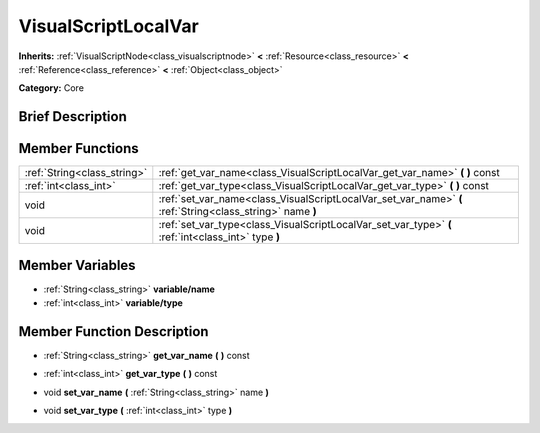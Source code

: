 .. Generated automatically by doc/tools/makerst.py in Godot's source tree.
.. DO NOT EDIT THIS FILE, but the doc/base/classes.xml source instead.

.. _class_VisualScriptLocalVar:

VisualScriptLocalVar
====================

**Inherits:** :ref:`VisualScriptNode<class_visualscriptnode>` **<** :ref:`Resource<class_resource>` **<** :ref:`Reference<class_reference>` **<** :ref:`Object<class_object>`

**Category:** Core

Brief Description
-----------------



Member Functions
----------------

+------------------------------+-------------------------------------------------------------------------------------------------------------+
| :ref:`String<class_string>`  | :ref:`get_var_name<class_VisualScriptLocalVar_get_var_name>`  **(** **)** const                             |
+------------------------------+-------------------------------------------------------------------------------------------------------------+
| :ref:`int<class_int>`        | :ref:`get_var_type<class_VisualScriptLocalVar_get_var_type>`  **(** **)** const                             |
+------------------------------+-------------------------------------------------------------------------------------------------------------+
| void                         | :ref:`set_var_name<class_VisualScriptLocalVar_set_var_name>`  **(** :ref:`String<class_string>` name  **)** |
+------------------------------+-------------------------------------------------------------------------------------------------------------+
| void                         | :ref:`set_var_type<class_VisualScriptLocalVar_set_var_type>`  **(** :ref:`int<class_int>` type  **)**       |
+------------------------------+-------------------------------------------------------------------------------------------------------------+

Member Variables
----------------

- :ref:`String<class_string>` **variable/name**
- :ref:`int<class_int>` **variable/type**

Member Function Description
---------------------------

.. _class_VisualScriptLocalVar_get_var_name:

- :ref:`String<class_string>`  **get_var_name**  **(** **)** const

.. _class_VisualScriptLocalVar_get_var_type:

- :ref:`int<class_int>`  **get_var_type**  **(** **)** const

.. _class_VisualScriptLocalVar_set_var_name:

- void  **set_var_name**  **(** :ref:`String<class_string>` name  **)**

.. _class_VisualScriptLocalVar_set_var_type:

- void  **set_var_type**  **(** :ref:`int<class_int>` type  **)**


